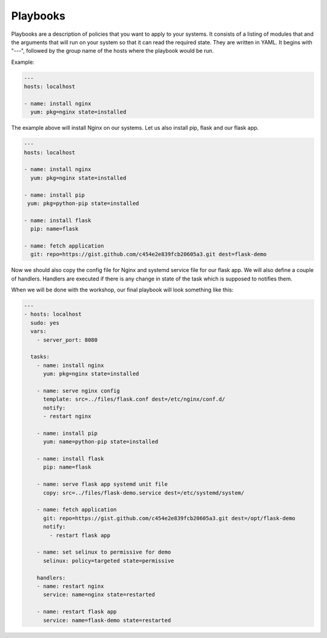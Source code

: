 Playbooks
=========

Playbooks are a description of policies that you want to apply to your systems. It consists of a listing of modules that and the arguments that will run on your system so that it can read the required state. They are written in YAML. It begins with "---", followed by the group name of the hosts where the playbook would be run.

Example:

.. code-block:: guess

   ---
   hosts: localhost

   - name: install nginx
     yum: pkg=nginx state=installed

The example above will install Nginx on our systems. Let us also install pip, flask and our flask app.

.. code-block:: guess

   ---
   hosts: localhost

   - name: install nginx
     yum: pkg=nginx state=installed

   - name: install pip
    yum: pkg=python-pip state=installed

   - name: install flask
     pip: name=flask

   - name: fetch application
     git: repo=https://gist.github.com/c454e2e839fcb20605a3.git dest=flask-demo

Now we should also copy the config file for Nginx and systemd service file for our flask app. We will also define a couple of handlers. Handlers are executed if there is any change in state of the task which is supposed to notifies them.

When we will be done with the workshop, our final playbook will look something like this:

.. code-block:: guess

   ---
   - hosts: localhost
     sudo: yes
     vars:
       - server_port: 8080

     tasks:
       - name: install nginx
         yum: pkg=nginx state=installed

       - name: serve nginx config
         template: src=../files/flask.conf dest=/etc/nginx/conf.d/
         notify:
         - restart nginx

       - name: install pip
         yum: name=python-pip state=installed

       - name: install flask
         pip: name=flask

       - name: serve flask app systemd unit file
         copy: src=../files/flask-demo.service dest=/etc/systemd/system/

       - name: fetch application
         git: repo=https://gist.github.com/c454e2e839fcb20605a3.git dest=/opt/flask-demo
         notify:
           - restart flask app

       - name: set selinux to permissive for demo
         selinux: policy=targeted state=permissive

       handlers:
       - name: restart nginx
         service: name=nginx state=restarted

       - name: restart flask app
         service: name=flask-demo state=restarted

